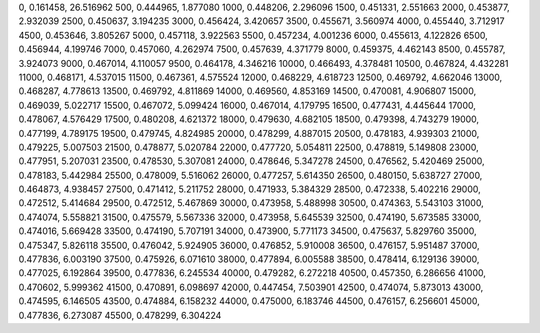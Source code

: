 0, 0.161458, 26.516962
500, 0.444965, 1.877080
1000, 0.448206, 2.296096
1500, 0.451331, 2.551663
2000, 0.453877, 2.932039
2500, 0.450637, 3.194235
3000, 0.456424, 3.420657
3500, 0.455671, 3.560974
4000, 0.455440, 3.712917
4500, 0.453646, 3.805267
5000, 0.457118, 3.922563
5500, 0.457234, 4.001236
6000, 0.455613, 4.122826
6500, 0.456944, 4.199746
7000, 0.457060, 4.262974
7500, 0.457639, 4.371779
8000, 0.459375, 4.462143
8500, 0.455787, 3.924073
9000, 0.467014, 4.110057
9500, 0.464178, 4.346216
10000, 0.466493, 4.378481
10500, 0.467824, 4.432281
11000, 0.468171, 4.537015
11500, 0.467361, 4.575524
12000, 0.468229, 4.618723
12500, 0.469792, 4.662046
13000, 0.468287, 4.778613
13500, 0.469792, 4.811869
14000, 0.469560, 4.853169
14500, 0.470081, 4.906807
15000, 0.469039, 5.022717
15500, 0.467072, 5.099424
16000, 0.467014, 4.179795
16500, 0.477431, 4.445644
17000, 0.478067, 4.576429
17500, 0.480208, 4.621372
18000, 0.479630, 4.682105
18500, 0.479398, 4.743279
19000, 0.477199, 4.789175
19500, 0.479745, 4.824985
20000, 0.478299, 4.887015
20500, 0.478183, 4.939303
21000, 0.479225, 5.007503
21500, 0.478877, 5.020784
22000, 0.477720, 5.054811
22500, 0.478819, 5.149808
23000, 0.477951, 5.207031
23500, 0.478530, 5.307081
24000, 0.478646, 5.347278
24500, 0.476562, 5.420469
25000, 0.478183, 5.442984
25500, 0.478009, 5.516062
26000, 0.477257, 5.614350
26500, 0.480150, 5.638727
27000, 0.464873, 4.938457
27500, 0.471412, 5.211752
28000, 0.471933, 5.384329
28500, 0.472338, 5.402216
29000, 0.472512, 5.414684
29500, 0.472512, 5.467869
30000, 0.473958, 5.488998
30500, 0.474363, 5.543103
31000, 0.474074, 5.558821
31500, 0.475579, 5.567336
32000, 0.473958, 5.645539
32500, 0.474190, 5.673585
33000, 0.474016, 5.669428
33500, 0.474190, 5.707191
34000, 0.473900, 5.771173
34500, 0.475637, 5.829760
35000, 0.475347, 5.826118
35500, 0.476042, 5.924905
36000, 0.476852, 5.910008
36500, 0.476157, 5.951487
37000, 0.477836, 6.003190
37500, 0.475926, 6.071610
38000, 0.477894, 6.005588
38500, 0.478414, 6.129136
39000, 0.477025, 6.192864
39500, 0.477836, 6.245534
40000, 0.479282, 6.272218
40500, 0.457350, 6.286656
41000, 0.470602, 5.999362
41500, 0.470891, 6.098697
42000, 0.447454, 7.503901
42500, 0.474074, 5.873013
43000, 0.474595, 6.146505
43500, 0.474884, 6.158232
44000, 0.475000, 6.183746
44500, 0.476157, 6.256601
45000, 0.477836, 6.273087
45500, 0.478299, 6.304224
